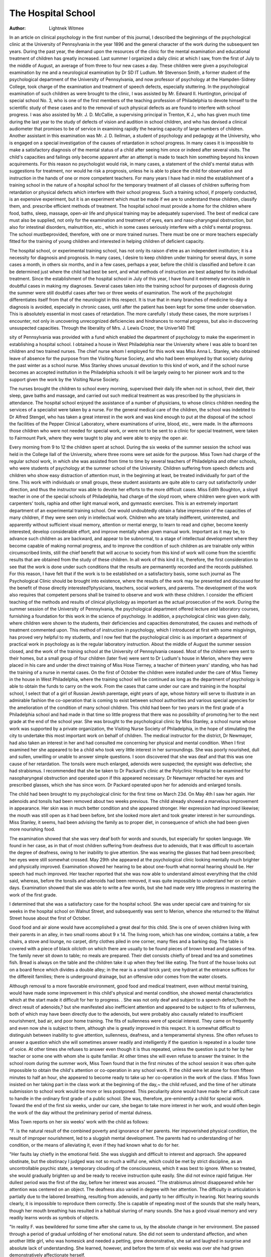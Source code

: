 The Hospital School
=====================

:Author: Lightnek Witmee

In an article on clinical psychology in the first number of this
journal, I described the beginnings of the psychological clinic
at the University of Pennsylvania in the year 1896 and the general character of the work during the subsequent ten years.
During the past year, the demand upon the resources of the
clinic for the mental examination and educational treatment of
children has greatly increased. Last summer I organized a daily
clinic at which I saw, from the first of July to the middle of
August, an average of from three to four new cases a day. These
children were given a psychological examination by me and a
neurological examination by Dr SD IT Ludlum. Mr Stevenson Smith, a former student of the psychological department of
the University of Pennsylvania, and now professor of psychology
at the Hampden-Sidney College, took charge of the examination
and treatment of speech defects, especially stuttering. In the
psychological examination of such children as were brought to
the clinic, I was assisted by Mr. Edward II. Huntington, principal of special school No. 3, who is one of the first members of
the teaching profession of Philadelphia to devote himself to the
scientific study of these cases and to the removal of such physical
defects as are found to interfere with school progress. I was also
assisted by Mr. J. D. McCallie, a supervising principal in Trenton,
K J., who has given much time during the last year to the study
of defects of vision and audition in school children, and who has
devised a clinical audiometer that promises to be of service in
examining rapidly the hearing capacity of large numbers of children. Another assistant in this examination was Mr. J. D. Ileilman, a student of psychology and pedagogy at the University,
who is engaged on a special investigation of the causes of retardation in school progress.
In many cases it is impossible to make a satisfactory diagnosis of the mental status of a child after seeing him once or indeed
after several visits. The child's capacities and failings only become apparent after an attempt is made to teach him something
beyond his known acquirements. For this reason no psychologist would risk, in many cases, a statement of the child's mental
status with suggestions for treatment, nor would he risk a prognosis, unless he is able to place the child for observation and instruction in the hands of one or more competent teachers. For
many years I have had in mind the establishment of a training
school in the nature of a hospital school for the temporary treatment
of all classes of children suffering from retardation or physical
defects which interfere with their school progress. Such a training school, if properly conducted, is an expensive experiment, but
it is an experiment which must be made if we are to understand
these children, classify them, and. prescribe efficient methods of
treatment. The hospital school must provide a home for the
children where food, baths, sleep, massage, open-air life and physical training may be adequately supervised. The best of medical
care must also be supplied, not only for the examination and treatment of eyes, ears and naso-pharyngeal obstruction, but also for intestinal disorders, malnutrition, etc., which in some cases seriously
interfere with a child's mental progress. The school mustbeprovided,
therefore, with one or more trained nurses. There must be one
or more teachers especially fitted for the training of young children
and interested in helping children of deficient capacity.

The hospital school, or experimental training school, has
not only its raison d'etre as an independent institution; it is a
necessity for diagnosis and prognosis. In many cases, I desire
to keep children under training for several days, in some cases
a month, in others six months, and in a few cases, perhaps a year,
before the child is classified and before it can be determined just
where the child had best be sent, and what methods of instruction are best adapted for its individual treatment. Since the
establishment of the hospital school in July of this year, I have
found it extremely serviceable in doubtful cases in making my
diagnoses. Several cases taken into the training school for purposes of diagnosis during the summer were still doubtful cases
after two or three weeks of examination. The work of the psychologist differentiates itself from that of the neurologist in this
respect. It is true that in many branches of medicine to-day
a diagnosis is avoided, especially in chronic cases, until after the
patient has been kept for some time under observation. This is
absolutely essential in most cases of retardation. The more carefully I study these cases, the more surprises I encounter, not only
in uncovering unrecognized deficiencies and hindrances to normal
progress, but also in discovering unsuspected capacities.
Through the liberality of Mrs. J. Lewis Crozer, the Univer140 THE 

sity of Pennsylvania was provided with a fund which enabled
the department of psychology to make the experiment in establishing a hospital school. I obtained a house in West Philadelphia near the University where I was able to board ten children
and two trained nurses. The chief nurse whom I employed for
this work was Miss Anna L. Stanley, who obtained leave of absence for the purpose from the Visiting Nurse Society, and who
had been employed by that society during the past winter as a
school nurse. Miss Stanley shows unusual devotion to this kind
of work, and if the school nurse becomes an accepted institution
in the Philadelphia schools it will be largely owing to her pioneer
work and to the support given the work by the Visiting Nurse
Society.

The nurses brought the children to school every morning,
supervised their daily life when not in school, their diet, their
sleep, gave baths and massage, and carried out such medical treatment as was prescribed by the physicians in attendance. The
hospital school enjoyed the assistance of a number of physicians,
to whose clinics children needing the services of a specialist were
taken by a nurse. For the general medical care of the children,
the school was indebted to Dr Alfred Stengel, who has taken
a great interest in the work and was kind enough to put at the
disposal of the school the facilities of the Pepper Clinical Laboratory, where examinations of urine, blood, etc., were made. In
the afternoons those children who were not needed for special
work, or were not to be sent to a clinic for special treatment, were
taken to Fairmount Park, where they were taught to play and
were able to enjoy the open air.

Every morning from 9 to 12 the children spent at school.
During the six weeks of the summer session the school was held in
the College Ilall of the University, where three rooms were set
aside for the purpose. Miss Town had charge of the regular
school work, in which she was assisted from time to time by several
teachers of Philadelphia and other schools, who were students of
psychology at the summer school of the University. Children
suffering from speech defects and children who show easy distraction of attention must, in the beginning at least, be treated individually for part of the time. This work with individuals or small
groups, these student assistants are quite able to carry out satisfactorily under direction, and thus the instructor was able to devote
her efforts to the more difficult cases. Miss Edith Boughton, a
sloyd teacher in one of the special schools of Philadelphia, had
charge of the sloyd room, where children were given work with
carpenters' tools, raphia and other light manual work, and gymnastic exercises. This is an extremely important department of an
experimental training school. One would undoubtedly obtain
a false impression of the capacities of many children, if they
were seen only in intellectual work. Children who are totally
indifferent, uninterested, and apparently without sufficient visual
memory, attention or mental energy, to learn to read and cipher,
become keenly interested, develop considerable effort, and improve mentally when given manual work.
Important as it may be, to advance such children as are
backward, and appear to be subnormal, to a stage of intellectual
development where they become capable of making normal progress, and to improve the condition of such children as are trainable only within circumscribed limits, still the chief benefit that
will accrue to society from this kind of work will come from the
scientific results that are obtained from the study of these children. In all work of this kind it is, therefore, the first consideration to see that the work is done under such conditions that the
results are permanently recorded and the records published.
For this reason, I have felt that if the work is to be established on a satisfactory basis, some such journal as The Psychological Clinic should be brought into existence, where the
results of the work may be presented and discussed for the benefit
of those directly interested?physicians, teachers, social workers,
and parents. The development of the work also requires that
competent persons shall be trained to observe and work with these
children. I consider the efficient teaching of the methods and
results of clinical pliycliology as important as the actual prosecution of the work. During the summer session of the University
of Pennsylvania, the psychological department offered lecture and
laboratory courses, furnishing a foundation for this work in the
science of psychology. In addition, a psychological clinic was
given daily, where children were shown to the students, their
deficiencies and capacities demonstrated, the causes and methods
of treatment commented upon. This method of instruction in
psychology, which I introduced at first with some misgivings,
has proved very helpful to my students, and I now feel that the
psychological clinic is as important a department of practical work
in psychology as is the regular laboratory instruction.
About the middle of August the summer session closed, and
the work of the training school at the University of Pennsylvania
ceased. Most of the children were sent to their homes, but a small
group of four children (later five) were sent to Dr Ludlum's
house in Merion, where they were placed in his care and under
the direct training of Miss Hose Tierney, a teacher of thirteen
years' standing, who has had the training of a nurse in mental
cases. On the first of October the children were installed under
the care of Miss Tiemey in the house in West Philadelphia, where
the training school will be continued as long as the department
of psychology is able to obtain the funds to carry on the work.
From the cases that came under our care and training in the
hospital school, I select that of a girl of Russian Jewish parentage, eight years of age, whose history will serve to illustrate in an
admirable fashion the co-operation that is coming to exist
between school authorities and various special agencies for the
amelioration of the condition of many school children. This
child had been for two years in the first grade of a Philadelphia
school and had made in that time so little progress that there
was no possibility of promoting her to the next grade at the end
of the school year. She was brought to the psychological clinic
by Miss Stanley, a school nurse whose work was supported by a
private organization, the Visiting Nurse Society of Philadelphia,
in the hope of stimulating the city to undertake this most important work on behalf of children. The medical instructor for the
district, Dr Newmayer, had also taken an interest in her and had
consulted me concerning her physical and mental condition.
When I first examined her she appeared to be a child who
took very little interest in her surroundings. She was poorly
nourished, dull and sullen, unwilling or unable to answer simple
questions. I soon discovered that she was deaf and that this was
one cause of her retardation. The tonsils were much enlarged,
adenoids were suspected; the eyesight was defective; she had
strabismus. I recommended that she be taken to Dr Packard's
clinic at the Polyclinic Hospital to be examined for nasopharyngeal obstruction and operated upon if this appeared necessary.
Dr Newmayer refracted her eyes and prescribed glasses, which
she has since worn. Dr Packard operated upon her for adenoids
and enlarged tonsils.

The child had been brought to my psychological clinic for the
first time on March 23d. On May 4th I saw her again. Her
adenoids and tonsils had been removed about two weeks previous.
The child already showed a marvelous improvement in appearance.
Her skin was in much better condition and she appeared stronger.
Her expression had improved likewise; the mouth was still open
as it had been before, bnt she looked more alert and took greater
interest in her surroundings. Miss Stanley, it seems, had been
advising the family as to proper diet, in consequence of which
she had been given more nourishing food.

The examination showed that she was very deaf both for
words and sounds, but especially for spoken language. We found
in her case, as in that of most children suffering from deafness
due to adenoids, that it was difficult to ascertain the degree of
deafness, owing to her inability to give attention. She was wearing the glasses that had been prescribed; her eyes were still somewhat crossed.
May 29th she appeared at the psychological clinic looking
mentally much brighter and physically improved. Examination
showed her hearing to be about one-fourth what normal hearing
should be. Her speech had much improved. Her teacher reported that she was now able to understand almost everything
that the child said, whereas, before the tonsils and adenoids had
been removed, it was quite impossible to understand her on certain
days. Examination showed that slie was able to write a few words,
but she had made very little progress in mastering the work of the
first grade.

I determined that she was a satisfactory case for the hospital
school. She was under special care and training for six weeks
in the hospital school on Walnut Street, and subsequently was
sent to Merion, whence she returned to the Walnut Street house
about the first of October.

Good food and air alone would have accomplished a great
deal for this child. She is one of seven children living with their
parents in an alley, in two small rooms about 9 x 14. The living
room, which has one window, contains a table, a few chairs, a stove
and lounge, no carpet, dirty clothes piled in one corner, many flies
and a barking dog. The table is covered with a piece of black oilcloth on which there are usually to be found pieces of brown bread
and glasses of tea. The family never sit down to table; no meals are
prepared. Their diet consists chiefly of bread and tea and sometimes fish. Bread is always on the table and the children take it up
when they feel like eating. The front of the house looks out
on a board fence which divides a double alley; in the rear is a
small brick yard; one hydrant at the entrance suffices for the
differeiit families; there is underground drainage, but an offensive
odor comes from the water closets.

Although removal to a more favorable environment, good
food and medical treatment, even without mental training, would
have made some improvement in this child's physical and mental
condition, she showed mental characteristics which at the start
made it difficult for her to progress. . She was not only deaf and
subject to a speech defect,?both the direct result of adenoids,?
but she manifested also inefficient attention and appeared to be
subject to fits of sullenness, both of which may have been directly
due to the adenoids, but were probably also causally related to
insufficient nourishment, bad air, and poor home training. The
fits of sullenness were of special interest. They came on frequently and even now she is subject to them, although she is greatly
improved in this respect. It is somewhat difficult to distinguish
between inability to give attention, sullenness, deafness, and a
temperamental shyness. She often refuses to answer a question
which she will sometimes answer readily and intelligently if the
question is repeated in a louder tone of voice. At other times she
refuses to answer even though it is thus repeated, unless the question is put to her by her teacher or some one with whom she is
quite familiar. At other times she will even refuse to answer
the trainer. In the school room during the summer work, Miss
Town found that in the first minutes of the school session it was
often quite impossible to obtain the child's attention or co-operation in any school work. If the child were let alone for from
fifteen minutes to half an hour, she appeared to become ready
to take up her co-operation in the work of the class. If Miss Town
insisted on her taking part in the class work at the beginning
of the day,~ the child refused, and the time of her ultimate submission to school work would be more or less postponed. This
peculiarity alone would have made her a difficult case to handle
in the ordinary first grade of a public school. She was, therefore, pre-eminently a child for special work. Toward the end
of the first six weeks, under our care, she began to take more interest in her work, and would often begin the work of the day without
the preliminary period of mental dulness.

Miss Town reports on her six weeks' work with the child as
follows:

"F. is the natural result of the combined poverty and ignorance of her
parents. Her impoverished physical condition, the result of improper
nourishment, led to a sluggish mental development. The parents had no
understanding of her condition, or the means of alleviating it, even if
they had known what to do for her.

"Her faults lay chiefly in the emotional field. She was sluggish
and difficult to interest and approach. She appeared obstinate, but the
obstinacy I judged was not so much a wilful one, which could be met
by strict discipline, as an uncontrollable psychic state, a temporary
clouding of the consciousness, which it was best to ignore. When so
treated, she would gradually brighten up and be ready to receive instruction quite easily. She did not evince rapid fatigue. Her dullest
period was the first of the day, before her interest was aroused.
"The strabismus almost disappeared while her attention was centered
on an object. The deafness also varied in degree with her attention.
The difficulty in articulation is partially due to the labored breathing,
resulting from adenoids, and partly to her difficulty in hearing. Not
hearing sounds clearly, it is impossible to reproduce them correctly.
She is capable of repeating most of the sounds that she really hears,
though her mouth breathing has resulted in a habitual slurring of many
sounds. She has a good visual memory and very readily learns words
as symbols of objects.

"In reality F. was bewildered for some time after she came to us,
by the absolute change in her environment. She passed through a
period of gradual unfolding of her emotional nature. She did not seem
to understand affection, and when another little girl, who was homesick
and needed a petting, grew demonstrative, she sat and laughed in surprise and absolute lack of understanding. She learned, however, and
before the term of six weeks was over she had grown demonstratively
affectionate herself.

"In conclusion, Fanny's chief faults were a general slowness and
lack of ambition, and a defect of articulation. The educational methods
used were, first, an effort to win the child's good will and interest, and,
secondly, to make her hear clearly every sound combination she was
required to pronounce."

During the six weeks at Merion, under Miss Tierney's instruction and Dr Ludlum's medical care, the child made more
rapid improvement. The adenoids, which had been removed early
in the spring, again developed, and the child was operated upon
in the early part of July and again in August. The association f
of mental dulness with adenoids was easily traced in her case. In
the latter part of August the child became extremely dull and
heavy mentally; her breathing showed increased obstruction, the
mouth was again held widely open. These unfavorable conditions
wrere all removed through an operation. The obstructed breathing
did not disappear more quickly than the obstructed intellectual processes. The operation made her again a fairly bright child.
By the first of October I felt convinced that the child was
capable of making normal progress in the first grade of a public
school. I am not convinced, howrever, that the child is free from
some permanent reduction in mental capacity. She lias a permanent reduction in hearing, due to the adenoids, and she may
have a similar reduction in mental capacity due to the same
cause. I am inclined to the belief that she is a normally bright
child, and that if she is kept in a healthful environment and properly instructed, she will grow into the average young woman with
no other handicap than a considerable degree of deafness. Even
the deafness will diminish as her powers of attention and her
capacity to apprehend language increase. Lessons in articulation
will improve her hearing, as well as lessons in training the attention. If she should be returned to her home at the present time,
and placed in the ordinary first grade, she will have to contend
against her deafness and also against the depressing home environment and its insufficient support. I cannot regard my experiment as completed at the present time. I have therefore determined to keep her under observation in my hospital school for at
least another period of six months. We can control her diet,
give her adequate medical care, watch for a possible recurrence of
adenoids, see that nose breathing is firmly established, train her
in articulation, improve her voice, and assist her in her school
work. To determine whether such a child can maintain herself
in an ordinary class in the public schools, I have entered her in
the first grade of a neighboring school, where she will be taught
with other children. It is our hope that we shall enable her to
complete the work of the first two grades in one year. If we
succeed in accomplishing this result, the problem will then confront us as to what ultimate disposition is to be made of her
case. But the problem will then have become a social problem,
as medical care and psychological training will have done their
full work in restoring her to health and normal mentality. She
will be discharged from the hospital school cured. But will society
see to it that she does not again become the victim of lier environment ?
